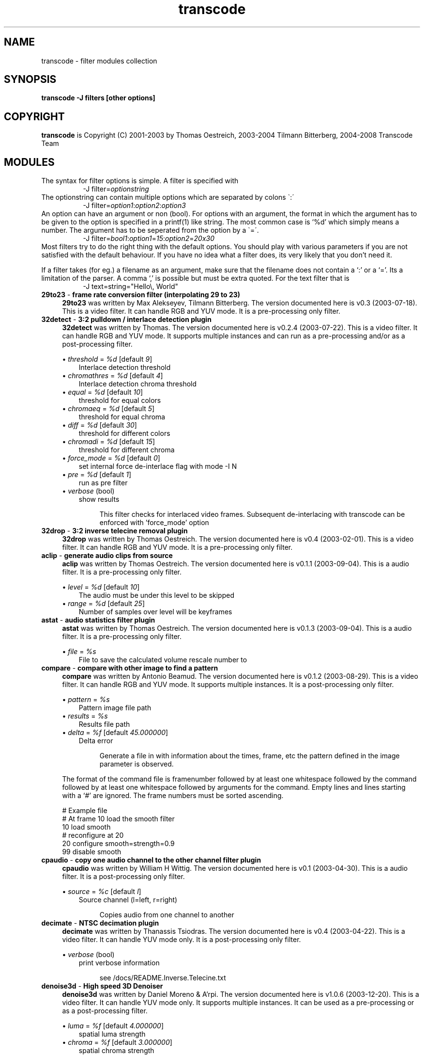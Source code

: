 .TH transcode filter modules  1 "3th February 2008" "transcode_filter(1)"
.SH NAME
transcode \- filter modules collection
.SH SYNOPSIS
.B transcode -J filters [other options]
.SH COPYRIGHT
\fBtranscode\fP is Copyright (C) 2001-2003 by Thomas Oestreich, 2003-2004 Tilmann
Bitterberg, 2004-2008 Transcode Team

.SH MODULES
The syntax for filter options is simple. A filter is specified with
.RS 8
.nf
\-J filter=\fIoptionstring\fP
.fi
.RE
The optionstring can contain multiple options which are separated by colons \`:\'
.RS 8
.nf
\-J filter=\fIoption1\fP:\fIoption2\fP:\fIoption3\fP
.fi
.RE
An option can have an argument or non (bool). For options with an argument, the
format in which the argument has to be given to the option is specified in a
printf(1) like string. The most common case is `%d' which simply means a number. The argument has to be seperated from the option by a \`=\'.
.RS 8
.nf
\-J filter=\fIbool1\fP:\fIoption1\fP=\fI15\fP:\fIoption2\fP=\fI20x30\fP
.fi
.RE
Most filters try to do the right thing with the default options. You should
play with various parameters if you are not satisfied with the default
behaviour. If you have no idea what a filter does, its very likely that you
don't need it.

If a filter takes (for eg.) a filename as an argument, make sure that the
filename does not contain a `:' or a `='. Its a limitation of the parser. A
comma `,' is possible but must be extra quoted. For the text filter that is
.RS 8
.nf
\-J text=string="Hello\\, World"
.fi
.RE
.\" Here starts the generated filter part, produced by make-filter-man.sh
.TP 4
\fB29to23\fP - \fBframe rate conversion filter (interpolating 29 to 23)\fP
\fB29to23\fP was written by Max Alekseyev, Tilmann Bitterberg. The version documented here is v0.3 (2003-07-18). This is a video filter. It can handle RGB and YUV mode. It is a pre-processing only filter.
.TP 4
\fB32detect\fP - \fB3:2 pulldown / interlace detection plugin\fP
\fB32detect\fP was written by Thomas. The version documented here is v0.2.4 (2003-07-22). This is a video filter. It can handle RGB and YUV mode. It supports multiple instances and can run as a pre-processing and/or as a post-processing filter.
.IP
.RS
\(bu
.I threshold
= \fI%d\fP  [default \fI9\fP]
.RS 3
Interlace detection threshold
.RE
\(bu
.I chromathres
= \fI%d\fP  [default \fI4\fP]
.RS 3
Interlace detection chroma threshold
.RE
\(bu
.I equal
= \fI%d\fP  [default \fI10\fP]
.RS 3
threshold for equal colors
.RE
\(bu
.I chromaeq
= \fI%d\fP  [default \fI5\fP]
.RS 3
threshold for equal chroma
.RE
\(bu
.I diff
= \fI%d\fP  [default \fI30\fP]
.RS 3
threshold for different colors
.RE
\(bu
.I chromadi
= \fI%d\fP  [default \fI15\fP]
.RS 3
threshold for different chroma
.RE
\(bu
.I force_mode
= \fI%d\fP  [default \fI0\fP]
.RS 3
set internal force de-interlace flag with mode -I N
.RE
\(bu
.I pre
= \fI%d\fP  [default \fI1\fP]
.RS 3
run as pre filter
.RE
\(bu
.I verbose
(bool)
.RS 3
show results
.RE
.IP
This filter checks for interlaced video frames.
Subsequent de-interlacing with transcode can be enforced with 'force_mode' option
.RE
.TP 4
\fB32drop\fP - \fB3:2 inverse telecine removal plugin\fP
\fB32drop\fP was written by Thomas Oestreich. The version documented here is v0.4 (2003-02-01). This is a video filter. It can handle RGB and YUV mode. It is a pre-processing only filter.
.TP 4
\fBaclip\fP - \fBgenerate audio clips from source\fP
\fBaclip\fP was written by Thomas Oestreich. The version documented here is v0.1.1 (2003-09-04). This is a audio filter. It is a pre-processing only filter.
.IP
.RS
\(bu
.I level
= \fI%d\fP  [default \fI10\fP]
.RS 3
The audio must be under this level to be skipped
.RE
\(bu
.I range
= \fI%d\fP  [default \fI25\fP]
.RS 3
Number of samples over level will be keyframes
.RE
.RE
.TP 4
\fBastat\fP - \fBaudio statistics filter plugin\fP
\fBastat\fP was written by Thomas Oestreich. The version documented here is v0.1.3 (2003-09-04). This is a audio filter. It is a pre-processing only filter.
.IP
.RS
\(bu
.I file
= \fI%s\fP
.RS 3
File to save the calculated volume rescale number to
.RE
.RE
.RE
.TP 4
\fBcompare\fP - \fBcompare with other image to find a pattern\fP
\fBcompare\fP was written by Antonio Beamud. The version documented here is v0.1.2 (2003-08-29). This is a video filter. It can handle RGB and YUV mode. It supports multiple instances. It is a post-processing only filter.
.IP
.RS
\(bu
.I pattern
= \fI%s\fP
.RS 3
Pattern image file path
.RE
\(bu
.I results
= \fI%s\fP
.RS 3
Results file path
.RE
\(bu
.I delta
= \fI%f\fP  [default \fI45.000000\fP]
.RS 3
Delta error
.RE
.IP
Generate a file in with information about the times, frame, etc the pattern
defined in the image parameter is observed.
.RE
.IP
The format of the command file is framenumber followed by at least one whitespace followed
by the command followed by at least one whitespace followed by arguments for the command.
Empty lines and lines starting with a `#' are ignored. The frame numbers must be sorted ascending.

      # Example file
      # At frame 10 load the smooth filter
      10 load smooth
      # reconfigure at 20
      20 configure smooth=strength=0.9
      99 disable smooth


.RE
.TP 4
\fBcpaudio\fP - \fBcopy one audio channel to the other channel filter plugin\fP
\fBcpaudio\fP was written by William H Wittig. The version documented here is v0.1 (2003-04-30). This is a audio filter. It is a post-processing only filter.
.IP
.RS
\(bu
.I source
= \fI%c\fP  [default \fIl\fP]
.RS 3
Source channel (l=left, r=right)
.RE
.IP
Copies audio from one channel to another
.RE
.TP 4
\fBdecimate\fP - \fBNTSC decimation plugin\fP
\fBdecimate\fP was written by Thanassis Tsiodras. The version documented here is v0.4 (2003-04-22). This is a video filter. It can handle YUV mode only. It is a post-processing only filter.
.IP
.RS
\(bu
.I verbose
(bool)
.RS 3
print verbose information
.RE
.IP
see /docs/README.Inverse.Telecine.txt
.RE
.TP 4
\fBdenoise3d\fP - \fBHigh speed 3D Denoiser\fP
\fBdenoise3d\fP was written by Daniel Moreno & A'rpi. The version documented here is v1.0.6 (2003-12-20). This is a video filter. It can handle YUV mode only. It supports multiple instances. It can be used as a pre-processing or as a post-processing filter.
.IP
.RS
\(bu
.I luma
= \fI%f\fP  [default \fI4.000000\fP]
.RS 3
spatial luma strength
.RE
\(bu
.I chroma
= \fI%f\fP  [default \fI3.000000\fP]
.RS 3
spatial chroma strength
.RE
\(bu
.I luma_strength
= \fI%f\fP  [default \fI6.000000\fP]
.RS 3
temporal luma strength
.RE
\(bu
.I chroma_strength
= \fI%f\fP  [default \fI4.000000\fP]
.RS 3
temporal chroma strength
.RE
\(bu
.I pre
= \fI%d\fP  [default \fI0\fP]
.RS 3
run as a pre filter
.RE
.IP
What:
The denoise3d filter from mplayer (sibling of hqdn3d). Works very crude and
simple but also very fast. In fact it is even faster than the original from
mplayer as I managed to tweak some things (a.o. zero frame copying).

Who:
Everyone who wants to have their captured frames thoroughly denoised (i.e. who
want to encode to mpeg or mjpeg) but do not have enough processing power to
real-time encode AND use hqdn3d (better quality but a lot slower) or dnr (yet
slower), not to mention the other denoisers that are even slower. Quality is
really good for static scenes (if fed with the right parameters), moving
objects may show a little ghost-image (also depends on parameters) though. Your
milage may vary.

How:
Parameters are the same as the hqdn3d module, although in practice you'll not
end up with exactly the same values. Just experiment.  Particular for this
version of the filter is that if you supply -1 to either component's parameters
(luma/chroma), that component will not have the filter applied to. If you're
still short on CPU cycles, try disabling the luma filter, this will not make
much difference in the effectiveness of the filter!
.RE
.TP 4
\fBdetectclipping\fP - \fBdetect clipping parameters (-j or -Y)\fP
\fBdetectclipping\fP was written by Tilmann Bitterberg, A'rpi. The version documented here is v0.1.0 (2003-11-01). This is a video filter. It can handle RGB and YUV mode. It supports multiple instances and can run as a pre-processing and/or as a post-processing filter.
.IP
.RS
\(bu
.I range
= \fI%u-%u/%d\fP  [default \fI0-4294967295/1\fP]
.RS 3
apply filter to [start-end]/step frames
.RE
\(bu
.I limit
= \fI%d\fP  [default \fI24\fP]
.RS 3
the sum of a line must be below this limit to be considered as black
.RE
\(bu
.I post
(bool)
.RS 3
run as a POST filter (calc -Y instead of the default -j)
.RE
.IP
Detect black regions on top, bottom, left and right of an image.  It is suggested that the filter is run for around 100 frames.  It will print its detected parameters every frame. If you don't notice any change in the printout for a while, the filter probably won't find any other values.  The filter converges, meaning it will learn.
.RE
.TP 4
\fBdetectsilence\fP - \fBaudio silence detection with tcmp3cut commandline generation\fP
\fBdetectsilence\fP was written by Tilmann Bitterberg. The version documented here is v0.0.1 (2003-07-26). This is a audio filter. It is a pre-processing only filter.
.TP 4
\fBdivxkey\fP - \fBcheck for DivX 4.xx / OpenDivX / DivX;-) keyframe\fP
\fBdivxkey\fP was written by Thomas Oestreich. The version documented here is v0.1 (2002-01-15). This is a video filter. It is a pre-processing only filter.
.TP 4
\fBdnr\fP - \fBdynamic noise reduction\fP
\fBdnr\fP was written by Gerhard Monzel. The version documented here is v0.2 (2003-01-21). This is a video filter. It can handle RGB and YUV mode. It is a post-processing only filter.
.IP
.RS
\(bu
.I lt
= \fI%d\fP  [default \fI10\fP]
.RS 3
Threshold to blend luma/red
.RE
\(bu
.I ll
= \fI%d\fP  [default \fI4\fP]
.RS 3
Threshold to lock luma/red
.RE
\(bu
.I ct
= \fI%d\fP  [default \fI16\fP]
.RS 3
Threshold to blend croma/green+blue
.RE
\(bu
.I cl
= \fI%d\fP  [default \fI8\fP]
.RS 3
Threshold to lock croma/green+blue
.RE
\(bu
.I sc
= \fI%d\fP  [default \fI30\fP]
.RS 3
Percentage of picture difference (scene change)
.RE
.IP
see /docs/filter_dnr.txt (german only)
.RE
.TP 4
\fBdoublefps\fP - \fBdouble frame rate by deinterlacing fields into frames\fP
\fBdoublefps\fP was written by Andrew Church. The version documented here is v1.1 (2006-05-14). This is a video and audio filter. It can handle YUV and YUV422 modes. It is a pre-processing only filter.
.IP
.RS
\(bu
.I topfirst
= \fI%d\fP  [default \fI0\fP when height=480, else \fI1\fP]
.RS 3
Assume top field is displayed first
.RE
\(bu
.I fullheight
= \fI%d\fP  [default \fI0\fP]
.RS 3
Output full-height frames
.RE

Doubles the frame rate of interlaced video by separating each field
into a separate frame.  The fields can either be left as is (giving a
progessive video with half the height of the original) or re-interlaced
into their original height (at the doubled frame rate) for the
application of a separate deinterlacing filter.

Note that due to transcode limitations, it is currently necessary to use
the -Z option to specify the output frame size when using half-height mode
(this does not slow the program down if no actual zooming is done).
.RE
.TP 4
\fBextsub\fP - \fBDVD subtitle overlay plugin\fP
\fBextsub\fP was written by Thomas Oestreich. The version documented here is 0.3.5 (2003-10-15). This is a video filter. It can handle RGB and YUV mode. It can be used as a pre-processing or as a post-processing filter.
.IP
.RS
\(bu
.I track
= \fI%d\fP  [default \fI0\fP]
.RS 3
Subtitle track to render
.RE
\(bu
.I vertshift
= \fI%d\fP  [default \fI0\fP]
.RS 3
offset of subtitle with respect to bottom of frame in rows
.RE
\(bu
.I timeshift
= \fI%d\fP  [default \fI0\fP]
.RS 3
global display start time correction in msec
.RE
\(bu
.I antialias
= \fI%d\fP  [default \fI1\fP]
.RS 3
anti-aliasing the rendered text (0=off,1=on)
.RE
\(bu
.I pre
= \fI%d\fP  [default \fI1\fP]
.RS 3
Run as a pre filter
.RE
\(bu
.I color1
= \fI%d\fP  [default \fI0\fP]
.RS 3
Make a subtitle color visible with given intensity
.RE
\(bu
.I color2
= \fI%d\fP  [default \fI0\fP]
.RS 3
Make a subtitle color visible with given intensity
.RE
\(bu
.I ca
= \fI%d\fP  [default \fI0\fP]
.RS 3
Shuffle the color assignment by choosing another subtitle color
.RE
\(bu
.I cb
= \fI%d\fP  [default \fI0\fP]
.RS 3
Shuffle the color assignment by choosing another subtitle color
.RE
.RE
.TP 4
\fBfieldanalysis\fP - \fBField analysis for detecting interlace and telecine\fP
\fBfieldanalysis\fP was written by Matthias Hopf. The version documented here is v1.0 pl1 (2004-08-13). This is a video filter. It can handle RGB,YUV and YUV422 mode. It is a pre-processing only filter.
.IP
.RS
\(bu
.I interlacediff
= \fI%f\fP  [default \fI1.1\fP]
.RS 3
Minimum temporal inter-field difference for detecting interlaced video
.RE
\(bu
.I unknowndiff
= \fI%f\fP  [default \fI1.5\fP]
.RS 3
Maximum inter-frame change vs. detail differences for neglecting interlaced video
.RE
\(bu
.I progressivediff
= \fI%f\fP  [default \fI8\fP]
.RS 3
Minimum inter-frame change vs. detail differences for detecting progressive video
.RE
\(bu
.I progressivechange
= \fI%f\fP  [default \fI0.2\fP]
.RS 3
Minimum temporal change needed for detecting progressive video
.RE
\(bu
.I changedifmore
= \fI%f\fP  [default \fI10\fP]
.RS 3
Minimum temporal change for detecting truly changed frames
.RE
\(bu
.I forcetelecinedetect
= \fI%d\fP  [default \fI0\fP]
.RS 3
Detect telecine even on non-NTSC (29.97fps) video
.RE
\(bu
.I verbose
= \fI%d\fP  [default \fI0\fP]
.RS 3
Output analysis for every frame
.RE
\(bu
.I outdiff
= \fI%d\fP  [default \fI0\fP]
.RS 3
Output internal debug frames as luminance of YUV video (see source)
.RE
.RE
.TP 4
\fBfields\fP - \fBField adjustment plugin\fP
\fBfields\fP was written by Alex Stewart. The version documented here is v0.1.1 (2003-01-21). This is a video filter. It can handle RGB and YUV mode. It is a pre-processing only filter.
.IP
.RS
\(bu
.I flip
(bool)
.RS 3
Exchange the top field and bottom field of each frame
.RE
\(bu
.I shift
(bool)
.RS 3
Shift the video by one field
.RE
\(bu
.I flip_first
(bool)
.RS 3
Normally shifting is performed before flipping, this option reverses that
.RE
.IP
The 'fields' filter is designed to shift, reorder, and
generally rearrange independent fields of an interlaced
video input.  Input retrieved from broadcast (PAL, NTSC,
etc) video sources generally comes in an interlaced form
where each pass from top to bottom of the screen displays
every other scanline, and then the next pass displays the
lines between the lines from the first pass.  Each pass is
known as a "field" (there are generally two fields per
frame).  When this form of video is captured and manipulated
digitally, the two fields of each frame are usually merged
together into one flat (planar) image per frame.  This
usually produces reasonable results, however there are
conditions which can cause this merging to be performed
incorrectly or less-than-optimally, which is where this
filter can help.

The following options are supported for this filter
(they can be separated by colons):

  shift - Shift the video by one field (half a frame),
          changing frame boundaries appropriately.  This is
          useful if a video capture started grabbing video
          half a frame (one field) off from where frame
          boundaries were actually intended to be.

  flip  - Exchange the top field and bottom field of each
          frame.  This can be useful if the video signal was
          sent "bottom field first" (which can happen
          sometimes with PAL video sources) or other
          oddities occurred which caused the frame
          boundaries to be at the right place, but the
          scanlines to be swapped.

  flip_first
        - Normally shifting is performed before flipping if
          both are specified.  This option reverses that
          behavior.  You should not normally need to use
          this unless you have some extremely odd input
          material, it is here mainly for completeness.

  help  - Print this text.

Note: the 'shift' function may produce slight color
discrepancies if YV12 is used as the internal transcode
video format (default).  This is because YV12 does not
contain enough information to do field shifting cleanly. For
best (but slower) results, use RGB mode for field shifting.
.RE
.TP 4
\fBfps\fP - \fBconvert video frame rate, gets defaults from -f and --export_fps\fP
\fBfps\fP was written by Christopher Cramer. The version documented here is v1.1 (2004-05-01). This is a video filter. It can handle RGB and YUV mode. It can be used as a pre-processing or as a post-processing filter.
.IP
.RS
.IP
options: <input fps>:<output fps>
example: -J fps=25:29.97 will convert from PAL to NTSC
If no options are given, defaults or -f/--export_fps/--export_frc will be used.
Some examples:

	-J fps=10:5:pre		convert from 10 fps to 5 fps, preprocess
	-J fps=10:post:12	convert from 10 to 12, postprocess
	-J fps=pre=1:7:5	convert from 7 to 5, postprocess
	-J fps=9:3.1:post=-0x7	convert from 9 to 3.1, postprocess

If that last one is confusing you, remember that 0 is false and everything
else is true. Of course, octal and hexadecimal numbers are supported too.
This is intended to be backward compatible with the old format.
.RE
.TP 4
\fBhqdn3d\fP - \fBHigh Quality 3D Denoiser\fP
\fBhqdn3d\fP was written by Daniel Moreno & A'rpi. The version documented here is v1.0.2 (2003-08-15). This is a video filter. It can handle YUV mode only. It supports multiple instances. It can be used as a pre-processing or as a post-processing filter.
.IP
.RS
\(bu
.I luma
= \fI%f\fP  [default \fI4.000000\fP]
.RS 3
spatial luma strength
.RE
\(bu
.I chroma
= \fI%f\fP  [default \fI3.000000\fP]
.RS 3
spatial chroma strength
.RE
\(bu
.I luma_strength
= \fI%f\fP  [default \fI6.000000\fP]
.RS 3
temporal luma strength
.RE
\(bu
.I chroma_strength
= \fI%f\fP  [default \fI4.500000\fP]
.RS 3
temporal chroma strength
.RE
\(bu
.I pre
= \fI%d\fP  [default \fI0\fP]
.RS 3
run as a pre filter
.RE
.IP
This filter aims to reduce image noise producing smooth images and making still images really still (This should enhance compressibility).
.RE
.TP 4
\fBinvert\fP - \fBinvert the image\fP
\fBinvert\fP was written by Tilmann Bitterberg. The version documented here is v0.1.4 (2003-10-12). This is a video filter. It can handle RGB,YUV and YUV422 mode. It is a post-processing only filter.
.IP
.RS
\(bu
.I range
= \fI%u-%u/%d\fP  [default \fI0-4294967295/1\fP]
.RS 3
apply filter to [start-end]/step frames
.RE
.RE
.TP 4
\fBivtc\fP - \fBNTSC inverse telecine plugin\fP
\fBivtc\fP was written by Thanassis Tsiodras. The version documented here is v0.4.1 (2004-06-01). This is a video filter. It can handle YUV mode only. It is a pre-processing only filter.
.IP
.RS
\(bu
.I verbose
(bool)
.RS 3
print verbose information
.RE
\(bu
.I field
= \fI%d\fP  [default \fI0\fP]
.RS 3
which field to replace (0=top 1=bottom)
.RE
\(bu
.I magic
= \fI%d\fP  [default \fI0\fP]
.RS 3
perform magic? (0=no 1=yes)
.RE
.IP
see /docs/README.Inverse.Telecine.txt
.RE
.TP 4
\fBlevels\fP - \fBLuminosity level scaler\fP
\fBlevels\fP was written by Bryan Mayland. The version documented here is v1.0.0 (2004-06-09). This is a video filter. It can handle YUV mode only. It supports multiple instances. It is a post-processing only filter.
.IP
.RS
\(bu
.I input
= \fI%d-%d\fP  [default \fI0-255\fP]
.RS 3
input luma range (black-white)
.RE
\(bu
.I gamma
= \fI%f\fP  [default \fI1.000000\fP]
.RS 3
input luma gamma
.RE
\(bu
.I output
= \fI%d-%d\fP  [default \fI0-255\fP]
.RS 3
output luma range (black-white)
.RE
.RE
.TP 4
\fBlogo\fP - \fBrender image in videostream\fP
\fBlogo\fP was written by Tilmann Bitterberg. The version documented here is v0.10 (2003-10-16). This is a video filter. It can handle RGB and YUV mode. It is a post-processing only filter.
.IP
.RS
\(bu
.I file
= \fI%s\fP
.RS 3
Image filename
.RE
\(bu
.I posdef
= \fI%d\fP  [default \fI0\fP]
.RS 3
Position (0=None, 1=TopL, 2=TopR, 3=BotL, 4=BotR, 5=Center)
.RE
\(bu
.I pos
= \fI%dx%d\fP  [default \fI0x0\fP]
.RS 3
Position (0-width x 0-height)
.RE
\(bu
.I range
= \fI%u-%u\fP  [default \fI0-0\fP]
.RS 3
Restrict rendering to framerange
.RE
\(bu
.I ignoredelay
(bool)
.RS 3
Ignore delay specified in animations
.RE
\(bu
.I rgbswap
(bool)
.RS 3
Swap red/blue colors
.RE
\(bu
.I grayout
(bool)
.RS 3
YUV only: don't write Cb and Cr, makes a nice effect
.RE
\(bu
.I flip
(bool)
.RS 3
Mirror image
.RE
.IP
This filter renders an user specified image into the video.
Any image format ImageMagick can read is accepted.
Transparent images are also supported.
Image origin is at the very top left.

see /docs/filter_logo.txt
.RE
.TP 4
\fBlogoaway\fP - \fBremove an image from the video\fP
\fBlogoaway\fP was written by Thomas Wehrspann <thomas@wehrspann.de>. The version documented here is v0.5 (2004-03-07). This is a video filter. It can handle RGB and YUV mode. It is a post-processing only filter. It supports multiple instances.
.IP
.RS
\(bu
.I range
= \fI%d-%d\fP  [default \fI0-4294967295\fP]
.RS 3
Frame Range
.RE
\(bu
.I pos
= \fI%dx%d\fP  [default \fI-1x-1\fP]
.RS 3
Position of logo
.RE
\(bu
.I size
= \fI%dx%d\fP  [default \fI-2x-2\fP]
.RS 3
Size of logo
.RE
\(bu
.I mode
= \fI%d\fP  [default \fI0\fP]
.RS 3
Filter Mode (0=none,1=solid,2=xy,3=shape)
.RE
\(bu
.I border
(bool)
.RS 3
Visible Border
.RE
\(bu
.I dump
(bool)
.RS 3
Dump filterarea to file
.RE
\(bu
.I xweight
= \fI%d\fP  [default \fI50\fP]
.RS 3
X-Y Weight(0%-100%)
.RE
\(bu
.I fill
= \fI%2x%2x%2x\fP  [default \fI000\fP]
.RS 3
Solid Fill Color(RGB)
.RE
\(bu
.I file
= \fI%s\fP
.RS 3
Image with alpha/shape information
.RE
.IP
This filter removes an image in a user specified area from the video.  You can
choose from different methods.

see /docs/filter_logoaway.txt
.RE
.TP 4
\fBlowpass\fP - \fBHigh and low pass filter\fP
\fBlowpass\fP was written by Tilmann Bitterberg. The version documented here is v0.1.0 (2002-02-26). This is a audio filter. It is a pre-processing only filter.
.IP
.RS
\(bu
.I taps
= \fI%d\fP  [default \fI30\fP]
.RS 3
strength (may be negative)
.RE
.RE
.TP 4
\fBmask\fP - \fBFilter through a rectangular Mask\fP
\fBmask\fP was written by Thomas Oestreich, Chad Page. The version documented here is v0.2.3 (2003-10-12). This is a video filter. It can handle RGB,YUV and YUV422 mode. It is a pre-processing only filter.
.IP
.RS
\(bu
.I lefttop
= \fI%dx%d\fP  [default \fI0x0\fP]
.RS 3
Upper left corner of the box
.RE
\(bu
.I rightbot
= \fI%dx%d\fP  [default \fI32x32\fP]
.RS 3
Lower right corner of the box
.RE
.IP
This filter applies an rectangular mask to the video.  Everything outside the mask is set to black.
.RE
.TP 4
\fBmodfps\fP - \fBplugin to modify framerate\fP
\fBmodfps\fP was written by Marrq. The version documented here is v0.10 (2003-08-18). This is a video filter. It can handle RGB and YUV mode. It is a pre-processing only filter.
.IP
.RS
\(bu
.I mode
= \fI%d\fP  [default \fI1\fP]
.RS 3
mode of operation
.RE
\(bu
.I infps
= \fI%f\fP  [default \fI25.000000\fP]
.RS 3
Original fps
.RE
\(bu
.I infrc
= \fI%d\fP  [default \fI0\fP]
.RS 3
Original frc
.RE
\(bu
.I buffer 
= \fI%d\fP  [default \fI5\fP]
.RS 3
How many frames to buffer
.RE
\(bu
.I subsample
= \fI%d\fP  [default \fI32\fP]
.RS 3
How many pixels to subsample
.RE
\(bu
.I clonetype
= \fI%d\fP  [default \fI0\fP]
.RS 3
How to clone frames
.RE
\(bu
.I verbose
= \fI%d\fP  [default \fI1\fP]
.RS 3
run in verbose mode
.RE
.IP
This filter aims to allow transcode to alter the fps
of video.  While one can reduce the fps to any amount,
one can only increase the fps to at most twice the
original fps.

There are two modes of operation, buffered and unbuffered,
unbuffered is quick, but buffered, especially when dropping frames
should look better.

For most users, modfps will need either no options, or just mode=1

see /docs/README.filter.modfps
.RE
.TP 4
\fBmsharpen\fP - \fBVirtualDub's MSharpen Filter\fP
\fBmsharpen\fP was written by Donald Graft, William Hawkins. The version documented here is (1.0) (2003-07-17). This is a video filter. It can handle RGB and YUV mode. It is a post-processing only filter.
.IP
.RS
\(bu
.I strength
= \fI%d\fP  [default \fI100\fP]
.RS 3
How much  of the effect
.RE
\(bu
.I threshold
= \fI%d\fP  [default \fI10\fP]
.RS 3
How close a pixel must be to the brightest or dimmest pixel to be mapped
.RE
\(bu
.I highq
= \fI%d\fP  [default \fI1\fP]
.RS 3
Tradeoff speed for quality of detail detection
.RE
\(bu
.I mask
= \fI%d\fP  [default \fI0\fP]
.RS 3
Areas to be sharpened are shown in white
.RE
.IP
This plugin implements an unusual concept in spatial sharpening.
Although designed specifically for anime, it also works well with
normal video. The filter is very effective at sharpening important
edges without amplifying noise.

  * Strength 'strength' (0-255) [100]
    This is the strength of the sharpening to be applied to the edge detail areas. It is applied only to the edge detail areas as determined by the 'threshold' parameter. Strength 255 is the strongest sharpening.
  * Threshold 'threshold' (0-255) [10]
    This parameter determines what is detected as edge detail and thus sharpened. To see what edge detail areas will be sharpened, use the 'mask' parameter.
  * Mask 'mask' (0-1) [0]
    When set to true, the areas to be sharpened are shown in white against a black background. Use this to set the level of detail to be sharpened. This function also makes a basic edge detection filter.
  * HighQ 'highq' (0-1) [1]
    This parameter lets you tradeoff speed for quality of detail detection. Set it to true for the best detail detection. Set it to false for maximum speed.
.RE
.TP 4
\fBnormalize\fP - \fBVolume normalizer\fP
\fBnormalize\fP was written by pl, Tilmann Bitterberg. The version documented here is v0.1.1 (2002-06-18). This is a audio filter. It is a pre-processing only filter.
.IP
.RS
\(bu
.I smooth
= \fI%f\fP  [default \fI0.06\fP]
.RS 3
Value for smoothing ]0.0 1.0[
.RE
\(bu
.I smoothlast
= \fI%f\fP  [default \fI0.06\fP]
.RS 3
Value for smoothing last sample ]0.0, 1.0[
.RE
\(bu
.I algo
= \fI%d\fP  [default \fI1\fP]
.RS 3
Algorithm to use (1 or 2). 1=uses a 1 value memory and coefficients new=a*old+b*cur (with a+b=1).   2=uses several samples to smooth the variations (standard weighted mean on past samples)
.RE
.RE
.TP 4
\fBnull\fP - \fBdemo filter plugin; does nothing\fP
\fBnull\fP was written by Thomas Oestreich. The version documented here is v0.2 (2003-09-04). This is a video and audio filter. It can be used as a pre-processing or as a post-processing filter.
.TP 4
\fBpp\fP - \fBMplayers postprocess filters\fP
\fBpp\fP was written by Michael Niedermayer et al, Gerhard Monzel. The version documented here is v1.2.4 (2003-01-24). This is a video filter. It can handle YUV mode only. It supports multiple instances. It can be used as a pre-processing or as a post-processing filter.
.IP
.RS
\(bu
.I hb
= \fI%d:%d\fP  [default \fI64:40\fP]
.RS 3
Horizontal deblocking filter
.RE
\(bu
.I vb
= \fI%d:%d\fP  [default \fI64:40\fP]
.RS 3
Vertical deblocking filter
.RE
\(bu
.I h1
(bool)
.RS 3
Experimental h deblock filter 1
.RE
\(bu
.I v1
(bool)
.RS 3
Experimental v deblock filter 1
.RE
\(bu
.I dr
(bool)
.RS 3
Deringing filter
.RE
\(bu
.I al
(bool)
.RS 3
Automatic brightness / contrast
.RE
\(bu
.I f
(bool)
.RS 3
Stretch luminance to (0..255)
.RE
\(bu
.I lb
(bool)
.RS 3
Linear blend deinterlacer
.RE
\(bu
.I li
(bool)
.RS 3
Linear interpolating deinterlace
.RE
\(bu
.I ci
(bool)
.RS 3
Cubic interpolating deinterlacer
.RE
\(bu
.I md
(bool)
.RS 3
Median deinterlacer
.RE
\(bu
.I de
(bool)
.RS 3
Default preset (hb:a/vb:a/dr:a/al)
.RE
\(bu
.I fa
(bool)
.RS 3
Fast preset (h1:a/v1:a/dr:a/al)
.RE
\(bu
.I tn
= \fI%d:%d:%d\fP  [default \fI64:128:256\fP]
.RS 3
Temporal Noise Reducer (1<=2<=3)
.RE
\(bu
.I fq
= \fI%d\fP  [default \fI15\fP]
.RS 3
Force quantizer
.RE
\(bu
.I pre
(bool)
.RS 3
Run as a PRE filter
.RE
.RE
.TP 4
\fBpreview\fP - \fBxv/sdl/gtk preview plugin\fP
\fBpreview\fP was written by Thomas Oestreich. The version documented here is v0.1.4 (2002-10-08). This is a video filter. It can handle RGB and YUV mode. It is a post-processing only filter.
.IP
.RS
.IP
XXX: Write me
.RE
.TP 4
\fBpv\fP - \fBxv only preview plugin\fP
\fBpv\fP was written by Thomas Oestreich, Tilmann Bitterberg. The version documented here is v0.2.3 (2004-06-01). This is a video filter. It can handle YUV and YUV422 mode. It is a post-processing only filter.
.IP
.RS
\(bu
.I cache
= \fI%d\fP  [default \fI15\fP]
.RS 3
Number of raw frames to cache for seeking
.RE
\(bu
.I skip
= \fI%d\fP  [default \fI0\fP]
.RS 3
display only every Nth frame
.RE
\(bu
.I fullscreen
(bool)
.RS 3
Display in fullscreen mode
.RE
.IP
The filter listens to mouse and key strokes. If you click into the preview
window, the first time say near the upper left corner and the second time near
the lower right corner, transcode will draw a rectangle and will print out the
coordinates of this rectangle on stdout and the socket. See the table below for
available keys.

When you start transcode with the --socket option and the pv filter with (for
example) cache=20 you can talk to transcode and the pv filter at runtime using
the socket.

.nf
transcode -i file.avi -J pv=cache=30 --socket /tmp/sock
.fi

.RS
.TP 8
Available Commands
.TP
Key	Socket*	Effect
.TP
.I RET
draw	redraws the image, applying filters.
.TP
.I u
undo	goes to image before draw
.TP
.I SPACE
pause	pause the preview (and transcode)
.TP
.I UP
fastfw	in pause mode, step forward 5 frames
.TP
.I RIGHT
slowfw	in pause mode, step forward 1 frame
.TP
.I DOWN
fastbw	in pause mode, step back 5 frames
.TP
.I LEFT
slowbw	in pause mode, step back 1 frame
.TP
.I q
display	toggle display of frames
.TP
.I s
slower	slow down
.TP
.I f
faster	speed up
.TP
.I y
toggle	toggle displaying only every 5 frames
.TP
.I j
grab	save a JPEG
.TP
.I r
rotate	rotate AVI file after next keyframe
.TP
.RE
(*) all commands must be prefixed with "preview ".
.RE
.TP 4
\fBresample\fP - \fBaudio resampling filter plugin\fP
\fBresample\fP was written by Thomas Oestreich. The version documented here is v0.1.4 (2003-08-22). This is a audio filter. It is a pre-processing only filter.
.TP 4
\fBskip\fP - \fBskip all listed frames\fP
\fBskip\fP was written by Thomas Oestreich. The version documented here is v0.0.1 (2001-11-27). This is a video and audio filter. It is a pre-processing only filter.
.IP
.RS
\(bu
.I fstart1-fend1 [ fstart2-fend2 [ .. ] ]
= \fI%s\fP
.RS 3
apply filter [start-end] frames
.RE
.RE
.TP 4
\fBslowmo\fP - \fBvery cheap slow-motion effect\fP
\fBslowmo\fP was written by Tilmann Bitterberg. The version documented here is v0.3 (2003-29-11). This is a video filter. It can handle RGB and YUV mode. It is a pre-processing only filter.
.IP
.RS
.IP
This filter produces a simple slow-motion effect by
duplicating certain frames. I have seen this effect
on TV and despite its the simple algorithm it works
quite well. The filter has no options.
.RE
.TP 4
\fBsmartbob\fP - \fBMotion-adaptive deinterlacing for double-frame-rate output.\fP
\fBsmartbob\fP was written by Donald Graft, Tilmann Bitterberg. The version documented here is v1.1beta2 (2003-06-23). This is a video filter. It can handle RGB and YUV mode. It is a post-processing only filter.
.IP
.RS
\(bu
.I motionOnly
= \fI%d\fP  [default \fI0\fP]
.RS 3
Show motion areas only
.RE
\(bu
.I shiftEven
= \fI%d\fP  [default \fI0\fP]
.RS 3
Blend instead of interpolate in motion areas
.RE
\(bu
.I threshold
= \fI%d\fP  [default \fI12\fP]
.RS 3
Motion Threshold
.RE
\(bu
.I denoise
= \fI%d\fP  [default \fI1\fP]
.RS 3
Phase shift
.RE
.IP
This filter only makes sense when fed by -J doublefps.
It will take the field-frames which filter_doublefps
produces and generates full-sized motion adaptive deinterlaced
output at the double import framerate.
.RE
.TP 4
\fBsmartdeinter\fP - \fBVirtualDub's smart deinterlacer\fP
\fBsmartdeinter\fP was written by Donald Graft. The version documented here is v2.7b (2003-02-01). This is a video filter. It can handle RGB and YUV mode. It is a pre-processing only filter.
.IP
.RS
\(bu
.I motionOnly
= \fI%d\fP  [default \fI0\fP]
.RS 3
Show motion areas only
.RE
\(bu
.I Blend
= \fI%d\fP  [default \fI0\fP]
.RS 3
Blend instead of interpolate in motion areas
.RE
\(bu
.I threshold
= \fI%d\fP  [default \fI15\fP]
.RS 3
Motion Threshold
.RE
\(bu
.I scenethreshold
= \fI%d\fP  [default \fI100\fP]
.RS 3
Scene Change Threshold
.RE
\(bu
.I fieldShift
= \fI%d\fP  [default \fI0\fP]
.RS 3
Phase shift
.RE
\(bu
.I inswap
= \fI%d\fP  [default \fI0\fP]
.RS 3
Field swap before phase shift
.RE
\(bu
.I outswap
= \fI%d\fP  [default \fI0\fP]
.RS 3
Field swap after phase shift
.RE
\(bu
.I noMotion
= \fI%d\fP  [default \fI0\fP]
.RS 3
Disable motion processing
.RE
\(bu
.I highq
= \fI%d\fP  [default \fI0\fP]
.RS 3
Motion map denoising for field-only
.RE
\(bu
.I diffmode
= \fI%d\fP  [default \fI0\fP]
.RS 3
Motion Detection (0=frame, 1=field, 2=both)
.RE
\(bu
.I colordiff
= \fI%d\fP  [default \fI1\fP]
.RS 3
Compare color channels instead of luma
.RE
\(bu
.I cubic
= \fI%d\fP  [default \fI0\fP]
.RS 3
Use cubic for interpolation
.RE
.IP
This filter provides a smart, motion-based deinterlacing
capability. In static picture areas, interlacing artifacts do not
appear, so data from both fields is used to provide full detail. In
moving areas, deinterlacing is performed
.RE
.TP 4
\fBsmartyuv\fP - \fBMotion-adaptive deinterlacing\fP
\fBsmartyuv\fP was written by Tilmann Bitterberg. The version documented here is 0.1.4 (2003-10-13). This is a video filter. It can handle YUV mode only. It is a pre-processing only filter.
.IP
.RS
\(bu
.I motionOnly
= \fI%d\fP  [default \fI0\fP]
.RS 3
Show motion areas only, blacking out static areas
.RE
\(bu
.I diffmode
= \fI%d\fP  [default \fI0\fP]
.RS 3
Motion Detection (0=frame, 1=field, 2=both)
.RE
\(bu
.I threshold
= \fI%d\fP  [default \fI14\fP]
.RS 3
Motion Threshold (luma)
.RE
\(bu
.I chromathres
= \fI%d\fP  [default \fI7\fP]
.RS 3
Motion Threshold (chroma)
.RE
\(bu
.I scenethres
= \fI%d\fP  [default \fI31\fP]
.RS 3
Threshold for detecting scenechanges
.RE
\(bu
.I highq
= \fI%d\fP  [default \fI1\fP]
.RS 3
High-Quality processing (motion Map denoising)
.RE
\(bu
.I cubic
= \fI%d\fP  [default \fI1\fP]
.RS 3
Do cubic interpolation
.RE
\(bu
.I Blend
= \fI%d\fP  [default \fI1\fP]
.RS 3
Blend the frames for deinterlacing
.RE
\(bu
.I doChroma
= \fI%d\fP  [default \fI1\fP]
.RS 3
Enable chroma processing (slower but more accurate)
.RE
\(bu
.I verbose
= \fI%d\fP  [default \fI0\fP]
.RS 3
Verbose mode
.RE
.IP
This filter is basically a rewrite of the
smartdeinter filter by Donald Graft (without advanced processing
options) for YUV mode only. Its faster than using the smartdeinter
in YUV mode and is also tuned with its threshold settings for YUV
mode. The filter detects motion and static areas in an image and
only deinterlaces (either by blending or by cubic interpolation)
the moving areas. The result is an image with high detail in
static areas, no information is lost there.

The threshold settings should be sufficent for most users. As a
rule of thumb, I recommend setting the chroma threshold to about
the half of the luma threshold. If you want more deinterlacing,
lower the thresholds. The scene threshold can be easily found by
turning on verbose mode and the preview filter. In verbose mode,
the filter will print out, when it detects a scene change. If
scenechanges go by unnoticed, lower the scene threshold. You can
completly disable chroma processing with the doChroma=0 option.
Here is a sample commandline

-J smartyuv=highq=1:diffmode=2:cubic=1:Blend=1:chromathres=4:threshold=8:doChroma=1
.RE
.TP 4
\fBsmooth\fP - \fB(single-frame) smoothing plugin\fP
\fBsmooth\fP was written by Chad Page. The version documented here is v0.2.3 (2003-03-27). This is a video filter. It can handle YUV mode only. It is a pre-processing only filter. It supports multiple instances.
.IP
.RS
\(bu
.I strength
= \fI%f\fP  [default \fI0.25\fP]
.RS 3
Blending factor
.RE
\(bu
.I cdiff
= \fI%d\fP  [default \fI6\fP]
.RS 3
Max difference in chroma values
.RE
\(bu
.I ldiff
= \fI%d\fP  [default \fI8\fP]
.RS 3
Max difference in luma value
.RE
\(bu
.I range
= \fI%d\fP  [default \fI4\fP]
.RS 3
Search Range
.RE
.IP
"single-frame" means it only works with the current frame, it does not need the
next or the previous frame for operation. Usually smoothing is done by talking
the data of previous frames into account to see which parts of the picture can
be "safely" smoothed, this filter only needs one frame.
.RE
.IP
Usage -J subtitler="[no_objects] [subtitle_file=s]
[color_depth=n]
[font_dir=s] [font=n] [font_factor=f
[frame_offset=n]
[debug] [help]"
f is float, h is hex, n is integer, s is string.

no_objects           disables subtitles and other objects (off).
.br
color_depth=         32 or 24 (overrides X auto) (32).
.br
font=                0 or 1, 1 gives strange symbols... (0).
.br
font_dir=            place where font.desc is (~/.subtitles/font).
.br
font_factor=         .1 to 100 outline characters (10.75).
.br
frame_offset=        positive (text later) or negative (earlier) integer (0).
.br
subtitle_file=       pathfilename.ppml location of ppml file (~/.subtitles/demo.ppml).
.br
debug                prints debug messages (off).
.br
help                 prints this list and exit.
.RE
.RE
.TP 4
\fBtestframe\fP - \fBgenerate stream of testframes\fP
\fBtestframe\fP was written by Thomas Oestreich. The version documented here is v0.1.3 (2003-09-04). This is a video filter. It can handle RGB and YUV mode. It is a pre-processing only filter.
.IP
.RS
\(bu
.I mode
= \fI%d\fP  [default \fI0\fP]
.RS 3
Choose the test pattern (0-4 interlaced, 5 colorfull)
.RE
.RE
.TP 4
\fBtext\fP - \fBwrite text in the image\fP
\fBtext\fP was written by Tilmann Bitterberg. The version documented here is v0.1.4 (2004-02-14). This is a video filter. It can handle RGB and YUV mode. It is a post-processing only filter.
.IP
.RS
\(bu
.I range
= \fI%u-%u/%d\fP  [default \fI0-4294967295/1\fP]
.RS 3
apply filter to [start-end]/step frames
.RE
\(bu
.I string
= \fI%s\fP
.RS 3
text to display (no ':') [defaults to `date`]
.RE
\(bu
.I font
= \fI%s\fP
.RS 3
full path to font file [defaults to arial.ttf]
.RE
\(bu
.I points
= \fI%d\fP  [default \fI25\fP]
.RS 3
size of font (in points)
.RE
\(bu
.I dpi
= \fI%d\fP  [default \fI96\fP]
.RS 3
resolution of font (in dpi)
.RE
\(bu
.I fade
= \fI%d\fP  [default \fI0\fP]
.RS 3
fade in/out (0=off, 1=slow, 10=fast)
.RE
\(bu
.I antialias
= \fI%d\fP  [default \fI1\fP]
.RS 3
Anti-Alias text (0=off 1=on)
.RE
\(bu
.I pos
= \fI%dx%d\fP  [default \fI0x0\fP]
.RS 3
Position (0-width x 0-height)
.RE
\(bu
.I posdef
= \fI%d\fP  [default \fI0\fP]
.RS 3
Position (0=None 1=TopL 2=TopR 3=BotL 4=BotR 5=Cent 6=BotCent)
.RE
\(bu
.I notransparent
(bool)
.RS 3
disable transparency (enables block box)
.RE
.IP
see /docs/filter_text.txt
.RE
.TP 4
\fBtomsmocomp\fP - \fBTom's MoComp deinterlacing filter\fP
\fBtomsmocomp\fP was written by Tom Barry et al.. The version documented here is v0.1 (2004-07-31). This is a video filter. It can handle YUV and YUV422 mode. It is a pre-processing only filter.
.IP
.RS
\(bu
.I TopFirst
= \fI%d\fP  [default \fI1\fP]
.RS 3
Assume the top field should be displayed first
.RE
\(bu
.I SearchEffort
= \fI%d\fP  [default \fI15\fP]
.RS 3
CPU time used to find moved pixels
.RE
\(bu
.I UseStrangeBob
= \fI%d\fP  [default \fI0\fP]
.RS 3
?Unknown?
.RE
\(bu
.I CpuFlags
= \fI%x\fP  [default \fI5f\fP]
.RS 3
Manual specification of CPU capabilities
.RE
.RE
.TP 4
\fBunsharp\fP - \fBunsharp mask & gaussian blur\fP
\fBunsharp\fP was written by Remi Guyomarch. The version documented here is v1.0.1 (2003-10-27). This is a video filter. It can handle YUV mode only. It is a post-processing only filter.
.IP
.RS
\(bu
.I amount
= \fI%f\fP  [default \fI0.0\fP]
.RS 3
Luma and chroma (un)sharpness amount
.RE
\(bu
.I matrix
= \fI%dx%d\fP  [default \fI0x0\fP]
.RS 3
Luma and chroma search matrix size
.RE
\(bu
.I luma
= \fI%f\fP  [default \fI0.0\fP]
.RS 3
Luma (un)sharpness amount
.RE
\(bu
.I chroma
= \fI%f\fP  [default \fI0.0\fP]
.RS 3
Chroma (un)sharpness amount
.RE
\(bu
.I luma_matrix
= \fI%dx%d\fP  [default \fI0x0\fP]
.RS 3
Luma search matrix size
.RE
\(bu
.I chroma_matrix
= \fI%dx%d\fP  [default \fI0x0\fP]
.RS 3
Chroma search matrix size
.RE
\(bu
.I pre
= \fI%d\fP  [default \fI0\fP]
.RS 3
run as a pre filter
.RE
.IP
This filter blurs or sharpens an image depending on
the sign of "amount". You can either set amount for
both luma and chroma or you can set it individually
(recommended). A positive value for amount will sharpen
the image, a negative value will blur it. A sane range
for amount is -1.5 to 1.5.

The matrix sizes must be odd and define the
range/strength of the effect. Sensible ranges are 3x3
to 7x7.

It sometimes makes sense to sharpen the sharpen the
luma and to blur the chroma. Sample string is:

luma=0.8:luma_matrix=7x5:chroma=-0.2:chroma_matrix=3x3
.RE
.TP 4
\fBwhitebalance\fP - \fBWhite Balance Filter - correct images with a broken white balance\fP
\fBwhitebalance\fP was written by Guillaume Cottenceau. The version documented here is v0.1 (2003-10-01). This is a video filter. It can handle RGB and YUV mode. It is a pre-processing only filter.
.IP
.RS
\(bu
.I level
= \fI%d\fP  [default \fI40\fP]
.RS 3
Level of blue-to-yellow white balance shifting (can be negative)
.RE
\(bu
.I limit
= \fI%s\fP
.RS 3
Limit to specified ranges (+fnumber toggles on, -fnumber toggles off)
.RE
.IP
This filter allows correcting movies with a broken white balance, e.g. bluish movies.
.RE
.TP 4
\fBxharpen\fP - \fBVirtualDub's XSharpen Filter\fP
\fBxharpen\fP was written by Donald Graft, Tilmann Bitterberg. The version documented here is (1.0b2) (2003-02-12). This is a video filter. It can handle RGB and YUV mode. It is a post-processing only filter.
.IP
.RS
\(bu
.I strength
= \fI%d\fP  [default \fI200\fP]
.RS 3
How much  of the effect
.RE
\(bu
.I threshold
= \fI%d\fP  [default \fI255\fP]
.RS 3
How close a pixel must be to the brightest or dimmest pixel to be mapped
.RE
.IP
This filter performs a subtle but useful sharpening effect. The
result is a sharpening effect that not only avoids amplifying
noise, but also tends to reduce it. A welcome side effect is that
files processed with this filter tend to compress to smaller files.

  Strength 'strength' (0-255) [200]
    When this value is 255, mapped pixels are not blended with the original pixel values, so a full-strength effect is obtained. As the value is reduced, each mapped pixel is blended with more of the original pixel. At a value of 0, the original pixels are passed through and there is no sharpening effect.

  Threshold 'threshold' (0-255) [255]
    This value determines how close a pixel must be to the brightest or dimmest pixel to be mapped. If a pixel is more than threshold away from the brightest or dimmest pixel, it is not mapped.  Thus, as the threshold is reduced, pixels in the mid range start to be spared.
.RE
.TP 4
\fByuvdenoise\fP - \fBmjpegs YUV denoiser\fP
\fByuvdenoise\fP was written by Stefan Fendt, Tilmann Bitterberg. The version documented here is v0.2.1 (2003-11-26). This is a video filter. It can handle YUV mode only. It can be used as a pre-processing or as a post-processing filter.
.IP
.RS
\(bu
.I radius
= \fI%d\fP  [default \fI8\fP]
.RS 3
Search radius
.RE
\(bu
.I threshold
= \fI%d\fP  [default \fI5\fP]
.RS 3
Denoiser threshold
.RE
\(bu
.I pp_threshold
= \fI%d\fP  [default \fI4\fP]
.RS 3
Pass II threshold
.RE
\(bu
.I delay
= \fI%d\fP  [default \fI3\fP]
.RS 3
Average 'n' frames for a time-lowpassed pixel
.RE
\(bu
.I postprocess
= \fI%d\fP  [default \fI1\fP]
.RS 3
Filter internal postprocessing
.RE
\(bu
.I luma_contrast
= \fI%d\fP  [default \fI100\fP]
.RS 3
Luminance contrast in percent
.RE
\(bu
.I chroma_contrast
= \fI%d\fP  [default \fI100\fP]
.RS 3
Chrominance contrast in percent.
.RE
\(bu
.I sharpen
= \fI%d\fP  [default \fI125\fP]
.RS 3
Sharpness in percent
.RE
\(bu
.I deinterlace
= \fI%d\fP  [default \fI0\fP]
.RS 3
Force deinterlacing
.RE
\(bu
.I mode
= \fI%d\fP  [default \fI0\fP]
.RS 3
[0]: Progressive [1]: Interlaced [2]: Fast
.RE
\(bu
.I scene_thres
= \fI%d%%\fP  [default \fI50\fP]
.RS 3
Blocks where motion estimation should fail before scenechange
.RE
\(bu
.I block_thres
= \fI%d\fP  [default \fI1024\fP]
.RS 3
Every SAD value greater than this will be considered bad
.RE
\(bu
.I do_reset
= \fI%d\fP  [default \fI2\fP]
.RS 3
Reset the filter for `n' frames after a scene
.RE
\(bu
.I increment_cr
= \fI%d\fP  [default \fI2\fP]
.RS 3
Increment Cr with constant
.RE
\(bu
.I increment_cb
= \fI%d\fP  [default \fI2\fP]
.RS 3
Increment Cb with constant
.RE
\(bu
.I border
= \fI%dx%d-%dx%d\fP  [default \fI0x0-32x32\fP]
.RS 3
Active image area
.RE
\(bu
.I pre
= \fI%d\fP  [default \fI0\fP]
.RS 3
run this filter as a pre-processing filter
.RE
.IP
see /docs/filter_yuvdenoise.txt
.RE
.TP 4
\fByuvmedian\fP - \fBmjpegs YUV median filter\fP
\fByuvmedian\fP was written by Mike Bernson, Tilmann Bitterberg. The version documented here is v0.1.0 (2003-01-24). This is a video filter. It can handle YUV mode only. It can be used as a pre-processing or as a post-processing filter.
.IP
.RS
\(bu
.I radius_luma
= \fI%d\fP  [default \fI2\fP]
.RS 3
Radius for median (luma)
.RE
\(bu
.I radius_chroma
= \fI%d\fP  [default \fI2\fP]
.RS 3
Radius for median (chroma)
.RE
\(bu
.I threshold_luma
= \fI%d\fP  [default \fI2\fP]
.RS 3
Trigger threshold (luma)
.RE
\(bu
.I threshold_chroma
= \fI%d\fP  [default \fI2\fP]
.RS 3
Trigger threshold (chroma)
.RE
\(bu
.I interlace
= \fI%d\fP  [default \fI0\fP]
.RS 3
Treat input as interlaced
.RE
\(bu
.I pre
= \fI%d\fP  [default \fI1\fP]
.RS 3
Run as a PRE filter
.RE
.RE
.\" Here ends the generated filter part, produced by make-filter-man.sh

.PP
.SH SEE ALSO
.BR transcode (1),
.BR tcmodinfo (1),

